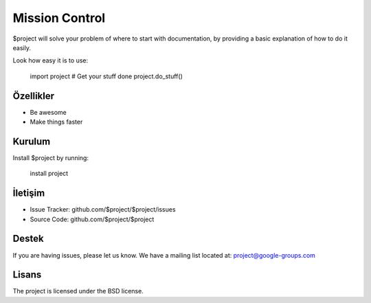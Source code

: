 Mission Control
========

$project will solve your problem of where to start with documentation,
by providing a basic explanation of how to do it easily.

Look how easy it is to use:

    import project
    # Get your stuff done
    project.do_stuff()
Özellikler
--------

- Be awesome
- Make things faster

Kurulum
------------

Install $project by running:

    install project

İletişim
----------

- Issue Tracker: github.com/$project/$project/issues
- Source Code: github.com/$project/$project

Destek
-------

If you are having issues, please let us know.
We have a mailing list located at: project@google-groups.com

Lisans
-------

The project is licensed under the BSD license.
